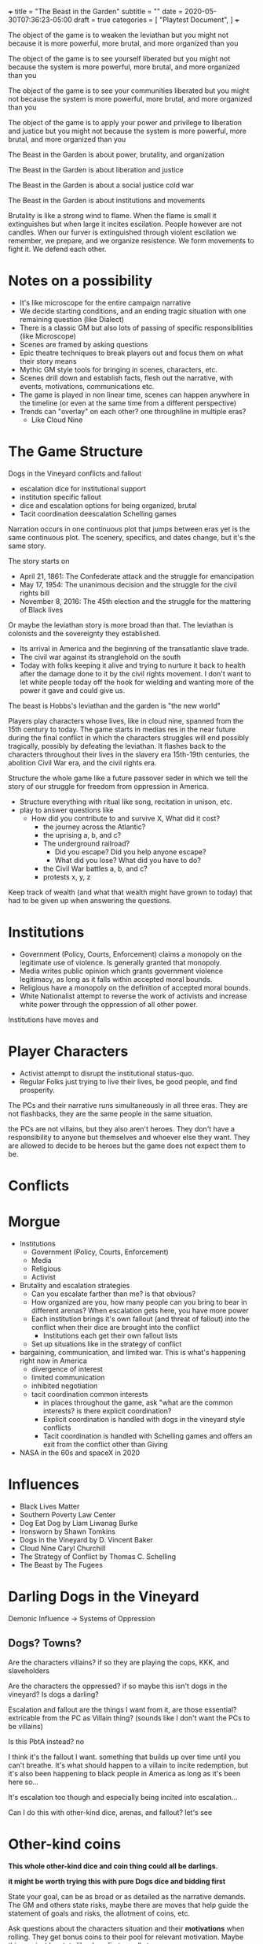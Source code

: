 +++
title = "The Beast in the Garden"
subtitle = ""
date = 2020-05-30T07:36:23-05:00
draft = true
categories = [
  "Playtest Document",
]
+++

The object of the game is to weaken the leviathan but you might not
because it is more powerful, more brutal, and more organized than you

The object of the game is to see yourself liberated but you might not
because the system is more powerful, more brutal, and more organized
than you

The object of the game is to see your communities liberated but you
might not because the system is more powerful, more brutal, and more
organized than you

The object of the game is to apply your power and privilege to
liberation and justice but you might not because the system is more
powerful, more brutal, and more organized than you

The Beast in the Garden is about power, brutality, and organization

The Beast in the Garden is about liberation and justice

The Beast in the Garden is about a social justice cold war

The Beast in the Garden is about institutions and movements

Brutality is like a strong wind to flame. When the flame is small it
extinguishes but when large it incites escilation. People however are
not candles. When our furver is extinguished through violent
escilation we remember, we prepare, and we organize resistence. We
form movements to fight it. We defend each other.

* Notes on a possibility

  * It's like microscope for the entire campaign narrative
  * We decide starting conditions, and an ending tragic situation with
    one remaining question (like Dialect)
  * There is a classic GM but also lots of passing of specific
    responsibilities (like Microscope)
  * Scenes are framed by asking questions
  * Epic theatre techniques to break players out and focus them on
    what their story means
  * Mythic GM style tools for bringing in scenes, characters, etc.
  * Scenes drill down and establish facts, flesh out the narrative,
    with events, motivations, communications etc.
  * The game is played in non linear time, scenes can happen anywhere
    in the timeline (or even at the same time from a different
    perspective)
  * Trends can "overlay" on each other? one throughline in multiple eras?
    * Like Cloud Nine

* The Game Structure

  Dogs in the Vineyard conflicts and fallout
  + escalation dice for institutional support
  + institution specific fallout
  + dice and escalation options for being organized, brutal
  + Tacit coordination deescalation Schelling games

  Narration occurs in one continuous plot that jumps between eras yet
  is the same continuous plot. The scenery, specifics, and dates
  change, but it's the same story.

  The story starts on
  * April 21, 1861: The Confederate attack and the struggle for
    emancipation
  * May 17, 1954: The unanimous decision and the struggle for the
    civil rights bill
  * November 8, 2016: The 45th election and the struggle for the
    mattering of Black lives

  Or maybe the leviathan story is more broad than that. The leviathan
  is colonists and the sovereignty they established.
  - Its arrival in America and the beginning of the transatlantic
    slave trade.
  - The civil war against its stranglehold on the south
  - Today with folks keeping it alive and trying to nurture it back to
    health after the damage done to it by the civil rights movement. I
    don't want to let white people today off the hook for wielding and
    wanting more of the power it gave and could give us.

  The beast is Hobbs's leviathan and the garden is "the new world"

  Players play characters whose lives, like in cloud nine, spanned
  from the 15th century to today. The game starts in medias res in the
  near future during the final conflict in which the characters
  struggles will end possibly tragically, possibly by defeating the
  leviathan. It flashes back to the characters throughout their lives in
  the slavery era 15th-19th centuries, the abolition Civil War era,
  and the civil rights era.

  Structure the whole game like a future passover seder in which we
  tell the story of our struggle for freedom from oppression in
  America.

  - Structure everything with ritual like song, recitation in unison,
    etc.
  - play to answer questions like
    - How did you contribute to and survive X, What did it cost?
      - the journey across the Atlantic?
      - the uprising a, b, and c?
      - The underground railroad?
        - Did you escape? Did you help anyone escape?
        - What did you lose? What did you have to do?
      - the Civil War battles a, b, and c?
      - protests x, y, z

  Keep track of wealth (and what that wealth might have grown to
  today) that had to be given up when answering the questions.

* Institutions

  - Government (Policy, Courts, Enforcement) claims a monopoly on the
    legitimate use of violence. Is generally granted that monopoly.
  - Media writes public opinion which grants government violence
    legitimacy, as long as it falls within accepted moral bounds.
  - Religious have a monopoly on the definition of accepted moral
    bounds.
  - White Nationalist attempt to reverse the work of activists and
    increase white power through the oppression of all other power.

  Institutions have moves and 

* Player Characters

  - Activist attempt to disrupt the institutional status-quo.
  - Regular Folks just trying to live their lives, be good people, and
    find prosperity.

  The PCs and their narrative runs simultaneously in all three
  eras. They are not flashbacks, they are the same people in the same
  situation.

  the PCs are not villains, but they also aren't heroes. They don't
  have a responsibility to anyone but themselves and whoever else they
  want. They are allowed to decide to be heroes but the game does not
  expect them to be.

* Conflicts


* Morgue
- Institutions
  - Government (Policy, Courts, Enforcement)
  - Media
  - Religious
  - Activist
- Brutality and escalation strategies
  - Can you escalate farther than me? is that obvious?
  - How organized are you, how many people can you bring to bear in
    different arenas? When escalation gets here, you have more power
  - Each institution brings it's own fallout (and threat of fallout)
    into the conflict when their dice are brought into the conflict
    - Institutions each get their own fallout lists
  - Set up situations like in the strategy of conflict
- bargaining, communication, and limited war. This is what's happening
  right now in America
  - divergence of interest
  - limited communication
  - inhibited negotiation
  - tacit coordination common interests
    - in places throughout the game, ask "what are the common
      interests? is there explicit coordination?
    - Explicit coordination is handled with dogs in the vineyard style
      conflicts
    - Tacit coordination is handled with Schelling games and offers an
      exit from the conflict other than Giving

- NASA in the 60s and spaceX in 2020

* Influences
- Black Lives Matter
- Southern Poverty Law Center
- Dog Eat Dog by Liam Liwanag Burke
- Ironsworn by Shawn Tomkins
- Dogs in the Vineyard by D. Vincent Baker
- Cloud Nine Caryl Churchill
- The Strategy of Conflict by Thomas C. Schelling
- The Beast by The Fugees

* Darling Dogs in the Vineyard

  Demonic Influence -> Systems of Oppression

** Dogs? Towns?

   Are the characters villains? if so they are playing the cops, KKK,
   and slaveholders

   Are the characters the oppressed? if so maybe this isn't dogs in
   the vineyard? Is dogs a darling?

   Escalation and fallout are the things I want from it, are those
   essential? extricable from the PC as Villain thing? (sounds like I
   don't want the PCs to be villains)

   Is this PbtA instead? no

   I think it's the fallout I want. something that builds up over time
   until you can't breathe. It's what should happen to a villain to
   incite redemption, but it's also been happening to black people in
   America as long as it's been here so...

   It's escalation too though and especially being incited into
   escalation...

   Can I do this with other-kind dice, arenas, and fallout? let's see

* Other-kind coins

  *This whole other-kind dice and coin thing could all be darlings.*

  *it might be worth trying this with pure Dogs dice and bidding first*

  State your goal, can be as broad or as detailed as the narrative
  demands. The GM and others state risks, maybe there are moves that
  help guide the statement of goals and risks, the allotment of coins,
  etc.

  Ask questions about the characters situation and their *motivations*
  when rolling. They get bonus coins to their pool for relevant
  motivation. Maybe this can just be stats like dogs first. small
  steps.

  At the start of a conflict, we both flip a bunch of coins. but
  instead of seeing, blocking, raising etc. we go back and forth like
  in other-kind dice. Go back and forth stating actions the other
  can't ignore, adding risks and assigning coins to achieve actions,
  avoid risks, etc. The actor gets 3 pennies to flip for risk added.

  The person taking the action assigns up to 2 coins to the outcome
  and up to 2 coins to any risk. Then the opponent must match or
  exceed them on the outcome or Give. and may outspend them on the
  risks or accept the risk occurring.

  if they do it for the outcome with fewer coins, they reverse the
  blow, and get to keep those coins for later in the conflict, they
  block if they do it with an equal number of coins, and they take the
  blow if they do it with more coins, those coins go into the fallout
  pool. if they match the value on the risks they don't happen, no
  fallout from there, but no reversing the blow either.

  When the GM adds a risk the PC flips and adds 2? pennies? to their
  pool.

* Progress

  Like long term project progress

* Cloud Nine Shit

  How do we determine when we are in what era? explicit scene setting?
  one era per scene? can a scene switch eras? if so when? just
  whenever someone wants it to they say that it does? Can one
  character be in one era than the rest of the scene? why not let's
  try it?

  A character who dies, does so in all three eras like everything else

  Maybe there is a specific series of scenes or prompts that make up
  the game, or questions like for the queen, or conflicts.

  Maybe there is a specific series of things that the institutions do
  and we play within that framework. Maybe they are somewhat
  randomized, maybe our actions can effect them, but maybe that's
  supper hard.

  This could be a "The Beast" deck with prompts, events, etc. that
  becomes a backdrop for play. Choosing what goes into the deck
  becomes a way to craft the world.

  Scenes -> Goals -> Conflicts -> Fallout

  Institutions get stronger and weaker in each arena

  Characters get stronger and weaker in arenas and institutions

  When institutions get involved in the conflict each character rolls
  the lower of their dice (in both number and rank) in the institution
  and the institution's dice in the arena. If it escalates to a new
  arena do the same for the new arena.

  Example
  - The police have 6d10 in all physical arenas
  - The mayor has 6d12 in the police
  - White privilege gives 2d10 in the police
  - Black characters get 1d6 in the police
  - When the police get involved in a physical conflict, white
    characters roll 2d10, black characters roll 1d6 and the mayor
    rolls 6d10

  Conflicts:
  - When a conflict starts, or whenever someone tries to change to a
    new arena. you gather any dice and see the oppositions pile
    ask
    - What are each characters interests?
    - if the characters are not communicating about the new arena play
      a Schelling game.
      - The game is for each to state the same outcome acceptable to
        both parties in the new arena, given that the conflict will go
        to the highest escalation level of anyone's stated outcome.
      - If they coordinate that's the outcome, if not do the conflict
        - Interesting question here about multiparty coordination. how
          many parties must coordinate? Perhaps the uncoordinated lose
          dice for the conflict
      - If there are interests that are not addressed by the outcome
        anyone can restart the conflict
    - Roll dice, take actions the other can't ignore etc. per dogs in
      the vineyard

* My Darlings
** NPCs

   NPCs are archetypes, they have "playbooks" that the GM can use to
   lazily evaluate them, tables and prompts and things. They have
   details for each era, the 45th, the war, and the movement.

*** Bad Cop

    Explicitly racist. Coordinated and affiliated with white
    nationalists

*** Good Cop

    but not good enough to organize and arrest the bad cops

*** City Politician
*** Reporter
*** Religious Leader
*** White Nationalist Organizer
*** Activist Organizer
*** Citizen
*** Arenas of conflict and motivation

    Fictional position motivational arenas and characters orientation to
    them. What holds weight to characters? Physical does by default,
    what about different moralities? Religions? Love? Sex? Money? Peer
    pressure?  Etc...

    This is used for both advancement, progress along tracks, and can be
    used to incite a character to escilate conflicts.

    All characters get ratings in the base arenas

    Base Arenas
    * Social: love, friendship, community, family
    * Physical: pleasure, pain, injury, restraint, imprisonment
    * Emotional: curiosity, fear, anger, sadness, joy, disgust,
      surprise, trust, anticipation
    * Moral
    * Agential: Whether you have power over outcomes that matter
      to you
    As a group decide if you want to play with any of these

    Optional Arenas
    * Sexual
    * Financial

    During character creation each PC will choose some personal arenas

    Example Personal Arenas
    * Duty
    * Authority
    * Acceptance
    * Intellectual

    When being raised ask, were the characters motivatons threatened,
    insulted, invoked, or denied to them?
    * If so they may roll that  motivation dice (but only once)

    Also ask this when taking fallout.
    * If so add the motivation dice to  the fallout dice (every time).

    Ask this when you *Give*, if so upgrade your permanent fallout die
    * starts at 1d4 goes through 2d4, 3d4, 1d6, 1d8, 1d10, 1d12, 2d6,
      3d6, 2d8, 3d8, 2d10, 2d12, 3d10, 3d12


    Escalation proceeds within an arena
